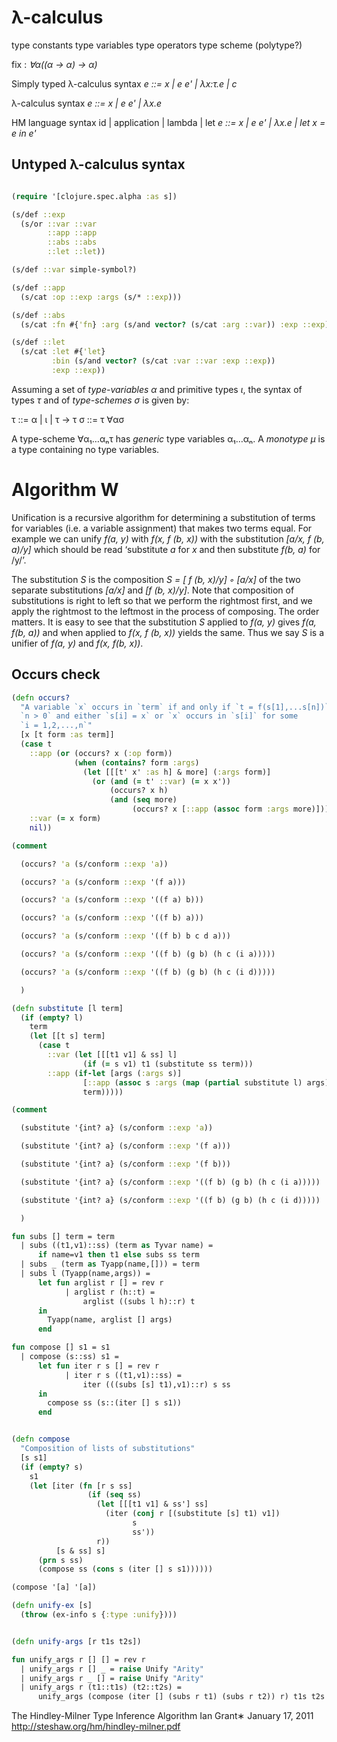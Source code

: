 * λ-calculus

type constants
type variables
type operators
type scheme (polytype?)

fix : /∀α((α -> α) -> α)/


Simply typed λ-calculus syntax
/e ::= x | e e' | λx:τ.e | c/

λ-calculus syntax
/e ::= x | e e' | λx.e/

HM language syntax
id | application | lambda | let
/e ::= x | e e' | λx.e | let x = e in e'/

** Untyped λ-calculus syntax

#+BEGIN_SRC clojure

(require '[clojure.spec.alpha :as s])

(s/def ::exp
  (s/or ::var ::var
        ::app ::app
        ::abs ::abs
        ::let ::let))

(s/def ::var simple-symbol?)

(s/def ::app
  (s/cat :op ::exp :args (s/* ::exp)))

(s/def ::abs
  (s/cat :fn #{'fn} :arg (s/and vector? (s/cat :arg ::var)) :exp ::exp))

(s/def ::let
  (s/cat :let #{'let}
         :bin (s/and vector? (s/cat :var ::var :exp ::exp))
         :exp ::exp))

#+END_SRC

Assuming a set of /type-variables α/ and primitive types /ι/, the syntax of
types /τ/ and of /type-schemes σ/ is given by:

τ ::= α | ι | τ -> τ
σ ::= τ ∀ασ

A type-scheme ∀α₁...αₙτ has /generic/ type variables α₁...αₙ. A /monotype μ/ is
a type containing no type variables.

* Algorithm W

Unification is a recursive algorithm for determining a substitution of terms for
variables (i.e. a variable assignment) that makes two terms equal. For example
we can unify /f(a, y)/ with /f(x, f (b, x))/ with the substitution
/[a/x, f (b, a)/y]/ which should be read ‘substitute /a/ for /x/ and then
substitute /f(b, a)/ for /y/’.

The substitution /S/ is the composition /S = [ f (b, x)/y] ◦ [a/x]/ of the two
separate substitutions /[a/x]/ and /[f (b, x)/y]/. Note that composition of
substitutions is right to left so that we perform the rightmost first, and we
apply the rightmost to the leftmost in the process of composing. The order
matters. It is easy to see that the substitution /S/ applied to /f(a, y)/ gives
/f(a, f(b, a))/ and when applied to /f(x, f (b, x))/ yields the same. Thus we
say /S/ is a unifier of /f(a, y)/ and /f(x, f(b, x))/.

** Occurs check


#+BEGIN_SRC clojure
(defn occurs?
  "A variable `x` occurs in `term` if and only if `t = f(s[1],...s[n])` for
  `n > 0` and either `s[i] = x` or `x` occurs in `s[i]` for some
  `i = 1,2,...,n`"
  [x [t form :as term]]
  (case t
    ::app (or (occurs? x (:op form))
              (when (contains? form :args)
                (let [[[t' x' :as h] & more] (:args form)]
                  (or (and (= t' ::var) (= x x'))
                      (occurs? x h)
                      (and (seq more)
                           (occurs? x [::app (assoc form :args more)]))))))
    ::var (= x form)
    nil))

(comment

  (occurs? 'a (s/conform ::exp 'a))

  (occurs? 'a (s/conform ::exp '(f a)))

  (occurs? 'a (s/conform ::exp '((f a) b)))

  (occurs? 'a (s/conform ::exp '((f b) a)))

  (occurs? 'a (s/conform ::exp '((f b) b c d a)))

  (occurs? 'a (s/conform ::exp '((f b) (g b) (h c (i a)))))

  (occurs? 'a (s/conform ::exp '((f b) (g b) (h c (i d)))))

  )

#+END_SRC

#+BEGIN_SRC clojure
(defn substitute [l term]
  (if (empty? l)
    term
    (let [[t s] term]
      (case t
        ::var (let [[[t1 v1] & ss] l]
                (if (= s v1) t1 (substitute ss term)))
        ::app (if-let [args (:args s)]
                [::app (assoc s :args (map (partial substitute l) args))]
                term)))))

(comment

  (substitute '{int? a} (s/conform ::exp 'a))

  (substitute '{int? a} (s/conform ::exp '(f a)))

  (substitute '{int? a} (s/conform ::exp '(f b)))

  (substitute '{int? a} (s/conform ::exp '((f b) (g b) (h c (i a)))))

  (substitute '{int? a} (s/conform ::exp '((f b) (g b) (h c (i d)))))

  )

#+END_SRC

#+BEGIN_SRC sml
fun subs [] term = term
  | subs ((t1,v1)::ss) (term as Tyvar name) =
      if name=v1 then t1 else subs ss term
  | subs _ (term as Tyapp(name,[])) = term
  | subs l (Tyapp(name,args)) =
      let fun arglist r [] = rev r
            | arglist r (h::t) =
                arglist ((subs l h)::r) t
      in
        Tyapp(name, arglist [] args)
      end
#+END_SRC

#+BEGIN_SRC sml
fun compose [] s1 = s1
  | compose (s::ss) s1 =
      let fun iter r s [] = rev r
            | iter r s ((t1,v1)::ss) =
                iter (((subs [s] t1),v1)::r) s ss
      in
        compose ss (s::(iter [] s s1))
      end
#+END_SRC

#+BEGIN_SRC clojure

(defn compose
  "Composition of lists of substitutions"
  [s s1]
  (if (empty? s)
    s1
    (let [iter (fn [r s ss]
                 (if (seq ss)
                   (let [[[t1 v1] & ss'] ss]
                     (iter (conj r [(substitute [s] t1) v1])
                           s
                           ss'))
                   r))
          [s & ss] s]
      (prn s ss)
      (compose ss (cons s (iter [] s s1))))))

(compose '[a] '[a])

(defn unify-ex [s]
  (throw (ex-info s {:type :unify})))

#+END_SRC

#+BEGIN_SRC clojure

(defn unify-args [r t1s t2s])

#+END_SRC

#+BEGIN_SRC sml
fun unify_args r [] [] = rev r
  | unify_args r [] _ = raise Unify "Arity"
  | unify_args r _ [] = raise Unify "Arity"
  | unify_args r (t1::t1s) (t2::t2s) =
      unify_args (compose (iter [] (subs r t1) (subs r t2)) r) t1s t2s
#+END_SRC

The Hindley-Milner Type Inference Algorithm
Ian Grant∗
January 17, 2011
http://steshaw.org/hm/hindley-milner.pdf

